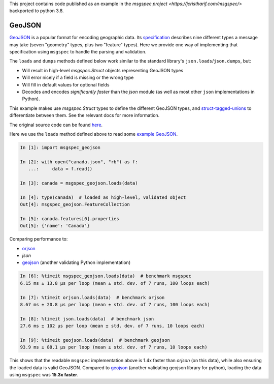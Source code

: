 This project contains code published as an example in the `msgspec project <https://jcristharif.com/msgspec/>`
backported to python 3.8.

GeoJSON
=======

`GeoJSON <https://geojson.org>`__ is a popular format for encoding geographic
data. Its specification_ describes nine different types a message may take
(seven "geometry" types, plus two "feature" types). Here we provide one way of
implementing that specification using ``msgspec`` to handle the parsing and
validation.

The ``loads`` and ``dumps`` methods defined below work similar to the
standard library's ``json.loads``/``json.dumps``, but:

- Will result in high-level `msgspec.Struct` objects representing GeoJSON types
- Will error nicely if a field is missing or the wrong type
- Will fill in default values for optional fields
- Decodes and encodes *significantly faster* than the `json` module (as well as
  most other ``json`` implementations in Python).

This example makes use `msgspec.Struct` types to define the different GeoJSON
types, and `struct-tagged-unions`_ to differentiate between them. See the
relevant docs for more information.

The original source code can be found `here
<https://github.com/jcrist/msgspec/blob/main/examples/geojson>`__.

Here we use the ``loads`` method defined above to read some `example GeoJSON`_.

.. code-block:: ipython3

    In [1]: import msgspec_geojson

    In [2]: with open("canada.json", "rb") as f:
       ...:     data = f.read()

    In [3]: canada = msgspec_geojson.loads(data)

    In [4]: type(canada)  # loaded as high-level, validated object
    Out[4]: msgspec_geojson.FeatureCollection

    In [5]: canada.features[0].properties
    Out[5]: {'name': 'Canada'}

Comparing performance to:

- orjson_
- `json`
- geojson_ (another validating Python implementation)

.. code-block:: ipython3

   In [6]: %timeit msgspec_geojson.loads(data)  # benchmark msgspec
   6.15 ms ± 13.8 µs per loop (mean ± std. dev. of 7 runs, 100 loops each)

   In [7]: %timeit orjson.loads(data)  # benchmark orjson
   8.67 ms ± 20.8 µs per loop (mean ± std. dev. of 7 runs, 100 loops each)

   In [8]: %timeit json.loads(data)  # benchmark json
   27.6 ms ± 102 µs per loop (mean ± std. dev. of 7 runs, 10 loops each)

   In [9]: %timeit geojson.loads(data)  # benchmark geojson
   93.9 ms ± 88.1 µs per loop (mean ± std. dev. of 7 runs, 10 loops each)


This shows that the readable ``msgspec`` implementation above is 1.4x faster
than `orjson` (on this data), while also ensuring the loaded data is valid
GeoJSON.  Compared to geojson_ (another validating geojson library for python),
loading the data using ``msgspec`` was **15.3x faster**.

.. _specification: https://datatracker.ietf.org/doc/html/rfc7946
.. _example GeoJSON: https://github.com/jcrist/msgspec/blob/main/examples/geojson/canada.json
.. _orjson: https://github.com/ijl/orjson
.. _geojson: https://github.com/jazzband/geojson
.. _struct-tagged-unions: https://jcristharif.com/msgspec/structs.html#tagged-unions
